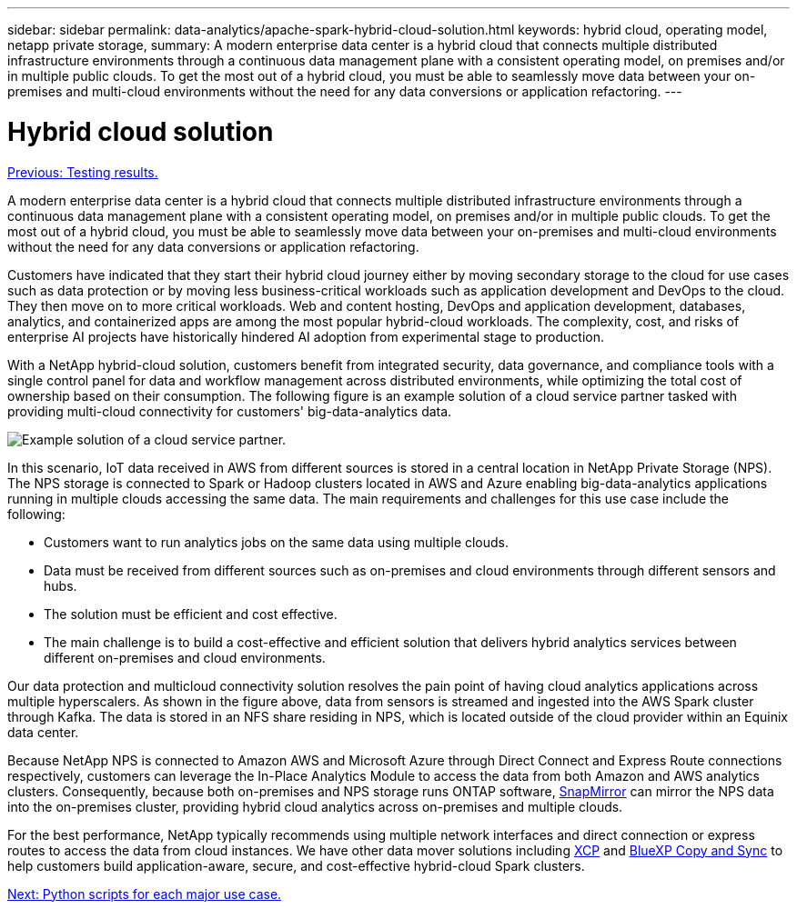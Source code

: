 ---
sidebar: sidebar
permalink: data-analytics/apache-spark-hybrid-cloud-solution.html
keywords: hybrid cloud, operating model, netapp private storage, 
summary: A modern enterprise data center is a hybrid cloud that connects multiple distributed infrastructure environments through a continuous data management plane with a consistent operating model, on premises and/or in multiple public clouds. To get the most out of a hybrid cloud, you must be able to seamlessly move data between your on-premises and multi-cloud environments without the need for any data conversions or application refactoring. 
---

= Hybrid cloud solution
:hardbreaks:
:nofooter:
:icons: font
:linkattrs:
:imagesdir: ./../media/

//
// This file was created with NDAC Version 2.0 (August 17, 2020)
//
// 2022-08-03 14:35:46.532657
//

link:apache-spark-testing-results.html[Previous: Testing results.]

[.lead]
A modern enterprise data center is a hybrid cloud that connects multiple distributed infrastructure environments through a continuous data management plane with a consistent operating model, on premises and/or in multiple public clouds. To get the most out of a hybrid cloud, you must be able to seamlessly move data between your on-premises and multi-cloud environments without the need for any data conversions or application refactoring.

Customers have indicated that they start their hybrid cloud journey either by moving secondary storage to the cloud for use cases such as data protection or by moving less business-critical workloads such as application development and DevOps to the cloud. They then move on to more critical workloads. Web and content hosting, DevOps and application development, databases, analytics, and containerized apps are among the most popular hybrid-cloud workloads. The complexity, cost, and risks of enterprise AI projects have historically hindered AI adoption from experimental stage to production.

With a NetApp hybrid-cloud solution, customers benefit from integrated security, data governance, and compliance tools with a single control panel for data and workflow management across distributed environments, while optimizing the total cost of ownership based on their consumption. The following figure is an example solution of a cloud service partner tasked with providing multi-cloud connectivity for customers' big-data-analytics data.

image:apache-spark-image14.png[Example solution of a cloud service partner.]

In this scenario, IoT data received in AWS from different sources is stored in a central location in NetApp Private Storage (NPS). The NPS storage is connected to Spark or Hadoop clusters located in AWS and Azure enabling big-data-analytics applications running in multiple clouds accessing the same data. The main requirements and challenges for this use case include the following:

* Customers want to run analytics jobs on the same data using multiple clouds.
* Data must be received from different sources such as on-premises and cloud environments through different sensors and hubs.
* The solution must be efficient and cost effective.
* The main challenge is to build a cost-effective and efficient solution that delivers hybrid analytics services between different on-premises and cloud environments.

Our data protection and multicloud connectivity solution resolves the pain point of having cloud analytics applications across multiple hyperscalers. As shown in the figure above, data from sensors is streamed and ingested into the AWS Spark cluster through Kafka. The data is stored in an NFS share residing in NPS, which is located outside of the cloud provider within an Equinix data center.

Because NetApp NPS is connected to Amazon AWS and Microsoft Azure through Direct Connect and Express Route connections respectively, customers can leverage the In-Place Analytics Module to access the data from both Amazon and AWS analytics clusters. Consequently, because both on-premises and NPS storage runs ONTAP software, https://docs.netapp.com/us-en/ontap/data-protection/snapmirror-replication-concept.html[SnapMirror^] can mirror the NPS data into the on-premises cluster, providing hybrid cloud analytics across on-premises and multiple clouds.

For the best performance, NetApp typically recommends using multiple network interfaces and direct connection or express routes to access the data from cloud instances. We have other data mover solutions including https://mysupport.netapp.com/documentation/docweb/index.html?productID=63942&language=en-US[XCP^] and https://cloud.netapp.com/cloud-sync-service[BlueXP Copy and Sync^] to help customers build application-aware, secure, and cost-effective hybrid-cloud Spark clusters.

link:apache-spark-python-scripts-for-each-major-use-case.html[Next: Python scripts for each major use case.]